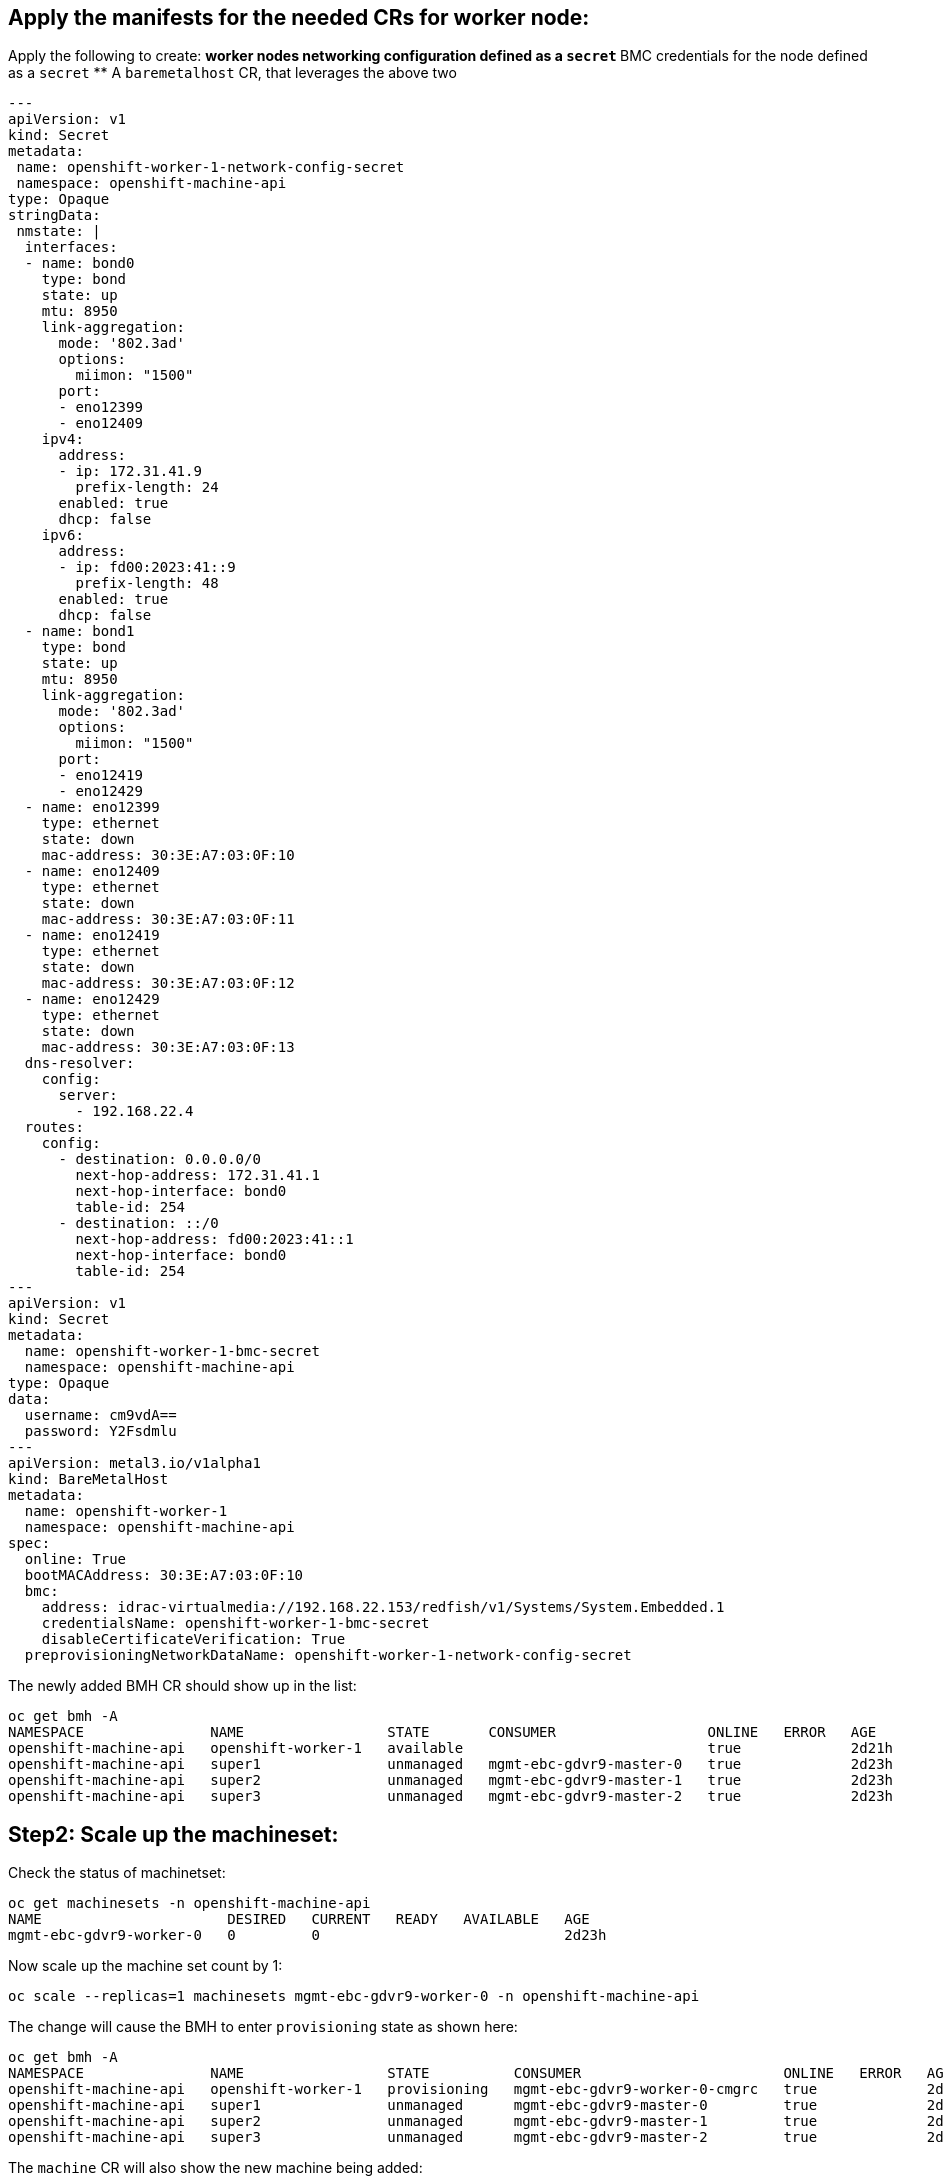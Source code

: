 ## Apply the manifests for the needed CRs for worker node: 

Apply the following to create: 
** worker nodes networking configuration defined as a `secret`
** BMC credentials for the node defined as a `secret`
** A `baremetalhost` CR, that leverages the above two

```
---
apiVersion: v1 
kind: Secret
metadata:
 name: openshift-worker-1-network-config-secret 
 namespace: openshift-machine-api
type: Opaque
stringData:
 nmstate: |  
  interfaces: 
  - name: bond0
    type: bond 
    state: up
    mtu: 8950
    link-aggregation:
      mode: '802.3ad'
      options:
        miimon: "1500"
      port:
      - eno12399
      - eno12409
    ipv4:
      address:
      - ip: 172.31.41.9
        prefix-length: 24
      enabled: true
      dhcp: false
    ipv6:
      address:
      - ip: fd00:2023:41::9
        prefix-length: 48
      enabled: true
      dhcp: false
  - name: bond1
    type: bond 
    state: up
    mtu: 8950
    link-aggregation:
      mode: '802.3ad'
      options:
        miimon: "1500"
      port:
      - eno12419
      - eno12429
  - name: eno12399
    type: ethernet
    state: down
    mac-address: 30:3E:A7:03:0F:10
  - name: eno12409
    type: ethernet
    state: down
    mac-address: 30:3E:A7:03:0F:11
  - name: eno12419
    type: ethernet
    state: down
    mac-address: 30:3E:A7:03:0F:12
  - name: eno12429
    type: ethernet
    state: down
    mac-address: 30:3E:A7:03:0F:13
  dns-resolver:
    config:
      server:
        - 192.168.22.4
  routes:
    config:
      - destination: 0.0.0.0/0
        next-hop-address: 172.31.41.1
        next-hop-interface: bond0
        table-id: 254
      - destination: ::/0
        next-hop-address: fd00:2023:41::1
        next-hop-interface: bond0
        table-id: 254
---
apiVersion: v1
kind: Secret
metadata:
  name: openshift-worker-1-bmc-secret 
  namespace: openshift-machine-api
type: Opaque
data:
  username: cm9vdA== 
  password: Y2Fsdmlu
---
apiVersion: metal3.io/v1alpha1
kind: BareMetalHost
metadata:
  name: openshift-worker-1 
  namespace: openshift-machine-api
spec:
  online: True
  bootMACAddress: 30:3E:A7:03:0F:10
  bmc:
    address: idrac-virtualmedia://192.168.22.153/redfish/v1/Systems/System.Embedded.1
    credentialsName: openshift-worker-1-bmc-secret 
    disableCertificateVerification: True 
  preprovisioningNetworkDataName: openshift-worker-1-network-config-secret 
```

The newly added BMH CR should show up in the list: 
```
oc get bmh -A
NAMESPACE               NAME                 STATE       CONSUMER                  ONLINE   ERROR   AGE
openshift-machine-api   openshift-worker-1   available                             true             2d21h
openshift-machine-api   super1               unmanaged   mgmt-ebc-gdvr9-master-0   true             2d23h
openshift-machine-api   super2               unmanaged   mgmt-ebc-gdvr9-master-1   true             2d23h
openshift-machine-api   super3               unmanaged   mgmt-ebc-gdvr9-master-2   true             2d23h
```


## Step2: Scale up the machineset: 

Check the status of machinetset: 

```
oc get machinesets -n openshift-machine-api
NAME                      DESIRED   CURRENT   READY   AVAILABLE   AGE
mgmt-ebc-gdvr9-worker-0   0         0                             2d23h
```
Now scale up the machine set count by 1: 

```
oc scale --replicas=1 machinesets mgmt-ebc-gdvr9-worker-0 -n openshift-machine-api
```

The change will cause the BMH to enter `provisioning` state as shown here: 

```
oc get bmh -A
NAMESPACE               NAME                 STATE          CONSUMER                        ONLINE   ERROR   AGE
openshift-machine-api   openshift-worker-1   provisioning   mgmt-ebc-gdvr9-worker-0-cmgrc   true             2d21h
openshift-machine-api   super1               unmanaged      mgmt-ebc-gdvr9-master-0         true             2d23h
openshift-machine-api   super2               unmanaged      mgmt-ebc-gdvr9-master-1         true             2d23h
openshift-machine-api   super3               unmanaged      mgmt-ebc-gdvr9-master-2         true             2d23h
```

The `machine` CR will also show the new machine being added: 

```
oc get machines -n openshift-machine-api  
NAME                         PHASE          TYPE   REGION   ZONE   AGE
mgmt1-pqdng-master-0         Running                               44d
mgmt1-pqdng-master-1         Running                               44d
mgmt1-pqdng-master-2         Running                               44d
mgmt1-pqdng-worker-0-q4trp   Provisioning                          86s
```

The BMH CR will transition state from `registering` --> `inspecting` --> `provisioning` --> `provisioned` 

[!NOTE] Took around 16 minutes to reach provisioned state

```
oc get bmh -n openshift-machine-api   openshift-worker-1 
NAME                 STATE         CONSUMER                        ONLINE   ERROR   AGE
openshift-worker-1   provisioned   mgmt-ebc-gdvr9-worker-0-cmgrc   true             2d21h  
```

## Step3: Approve the CSR:

After the node has reached `provisioned` state, the new CSR will show up as shown below: 

[!NOTE] It took around 30 minutes for the CSR to appear *after* the node had reached `provisioned` state

```
oc get csr 
NAME        AGE    SIGNERNAME                                    REQUESTOR                                                                   REQUESTEDDURATIO
N   CONDITION
csr-bgxjl   72m    kubernetes.io/kube-apiserver-client-kubelet   system:serviceaccount:openshift-machine-config-operator:node-bootstrapper   <none>          
    Pending
csr-blszz   56m    kubernetes.io/kube-apiserver-client-kubelet   system:serviceaccount:openshift-machine-config-operator:node-bootstrapper   <none>          
    Pending
csr-gwv5g   10m    kubernetes.io/kube-apiserver-client-kubelet   system:serviceaccount:openshift-machine-config-operator:node-bootstrapper   <none>          
    Pending
csr-j8vsx   103m   kubernetes.io/kube-apiserver-client-kubelet   system:serviceaccount:openshift-machine-config-operator:node-bootstrapper   <none>          
    Pending
csr-llsqs   118m   kubernetes.io/kube-apiserver-client-kubelet   system:serviceaccount:openshift-machine-config-operator:node-bootstrapper   <none>          
    Pending
csr-m59n8   87m    kubernetes.io/kube-apiserver-client-kubelet   system:serviceaccount:openshift-machine-config-operator:node-bootstrapper   <none>          
    Pending
csr-pstl2   133m   kubernetes.io/kube-apiserver-client-kubelet   system:serviceaccount:openshift-machine-config-operator:node-bootstrapper   <none>          
    Pending
csr-qgnxw   25m    kubernetes.io/kube-apiserver-client-kubelet   system:serviceaccount:openshift-machine-config-operator:node-bootstrapper   <none>          
    Pending
csr-sr86w   41m    kubernetes.io/kube-apiserver-client-kubelet   system:serviceaccount:openshift-machine-config-operator:node-bootstrapper   <none>          
    Pending
csr-xm66n   148m   kubernetes.io/kube-apiserver-client-kubelet   system:serviceaccount:openshift-machine-config-operator:node-bootstrapper   <none>          
    Pending
```

Approve the CSR using: 
```
oc get csr -o go-template='{{range .items}}{{if not .status}}{{.metadata.name}}{{"\n"}}{{end}}{{end}}' | xargs --no-run-if-empty oc adm certificate approve
```


